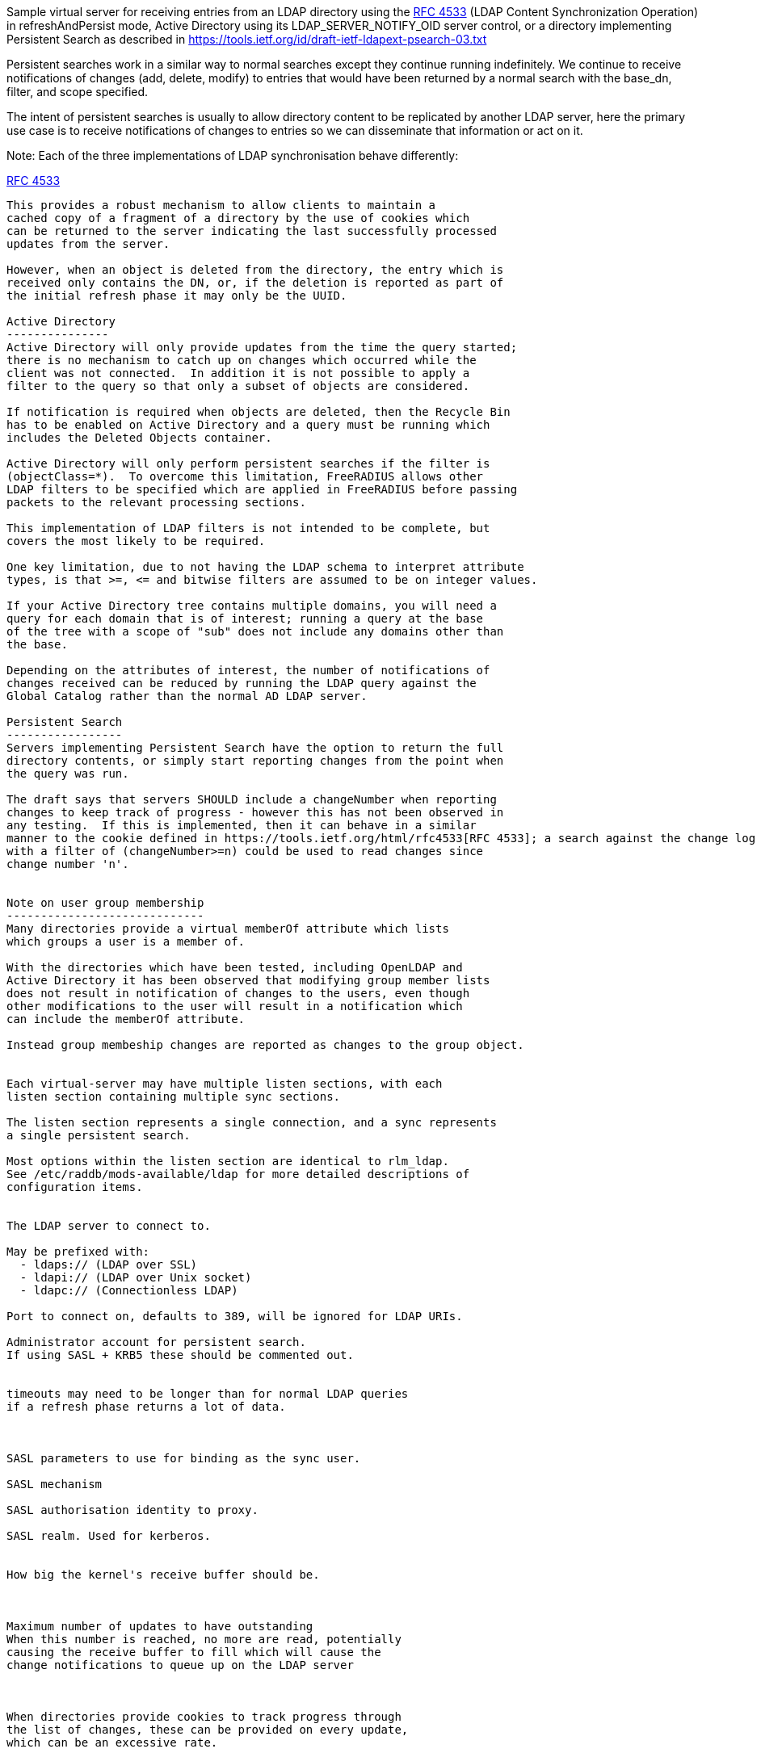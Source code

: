 
Sample virtual server for receiving entries from an LDAP directory
using the https://tools.ietf.org/html/rfc4533[RFC 4533] (LDAP Content Synchronization Operation) in
refreshAndPersist mode, Active Directory using its LDAP_SERVER_NOTIFY_OID
server control, or a directory implementing Persistent Search as
described in https://tools.ietf.org/id/draft-ietf-ldapext-psearch-03.txt


Persistent searches work in a similar way to normal searches except
they continue running indefinitely.  We continue to receive notifications
of changes (add, delete, modify) to entries that would have been returned
by a normal search with the base_dn, filter, and scope specified.

The intent of persistent searches is usually to allow directory content
to be replicated by another LDAP server, here the primary use case is
to receive notifications of changes to entries so we can disseminate that
information or act on it.

Note: Each of the three implementations of LDAP synchronisation behave
differently:

https://tools.ietf.org/html/rfc4533[RFC 4533]
--------
This provides a robust mechanism to allow clients to maintain a
cached copy of a fragment of a directory by the use of cookies which
can be returned to the server indicating the last successfully processed
updates from the server.

However, when an object is deleted from the directory, the entry which is
received only contains the DN, or, if the deletion is reported as part of
the initial refresh phase it may only be the UUID.

Active Directory
---------------
Active Directory will only provide updates from the time the query started;
there is no mechanism to catch up on changes which occurred while the
client was not connected.  In addition it is not possible to apply a
filter to the query so that only a subset of objects are considered.

If notification is required when objects are deleted, then the Recycle Bin
has to be enabled on Active Directory and a query must be running which
includes the Deleted Objects container.

Active Directory will only perform persistent searches if the filter is
(objectClass=*).  To overcome this limitation, FreeRADIUS allows other
LDAP filters to be specified which are applied in FreeRADIUS before passing
packets to the relevant processing sections.

This implementation of LDAP filters is not intended to be complete, but
covers the most likely to be required.

One key limitation, due to not having the LDAP schema to interpret attribute
types, is that >=, <= and bitwise filters are assumed to be on integer values.

If your Active Directory tree contains multiple domains, you will need a
query for each domain that is of interest; running a query at the base
of the tree with a scope of "sub" does not include any domains other than
the base.

Depending on the attributes of interest, the number of notifications of
changes received can be reduced by running the LDAP query against the
Global Catalog rather than the normal AD LDAP server.

Persistent Search
-----------------
Servers implementing Persistent Search have the option to return the full
directory contents, or simply start reporting changes from the point when
the query was run.

The draft says that servers SHOULD include a changeNumber when reporting
changes to keep track of progress - however this has not been observed in
any testing.  If this is implemented, then it can behave in a similar
manner to the cookie defined in https://tools.ietf.org/html/rfc4533[RFC 4533]; a search against the change log
with a filter of (changeNumber>=n) could be used to read changes since
change number 'n'.


Note on user group membership
-----------------------------
Many directories provide a virtual memberOf attribute which lists
which groups a user is a member of.

With the directories which have been tested, including OpenLDAP and
Active Directory it has been observed that modifying group member lists
does not result in notification of changes to the users, even though
other modifications to the user will result in a notification which
can include the memberOf attribute.

Instead group membeship changes are reported as changes to the group object.


Each virtual-server may have multiple listen sections, with each
listen section containing multiple sync sections.

The listen section represents a single connection, and a sync represents
a single persistent search.

Most options within the listen section are identical to rlm_ldap.
See /etc/raddb/mods-available/ldap for more detailed descriptions of
configuration items.


The LDAP server to connect to.

May be prefixed with:
  - ldaps:// (LDAP over SSL)
  - ldapi:// (LDAP over Unix socket)
  - ldapc:// (Connectionless LDAP)

Port to connect on, defaults to 389, will be ignored for LDAP URIs.

Administrator account for persistent search.
If using SASL + KRB5 these should be commented out.


timeouts may need to be longer than for normal LDAP queries
if a refresh phase returns a lot of data.



SASL parameters to use for binding as the sync user.

SASL mechanism

SASL authorisation identity to proxy.

SASL realm. Used for kerberos.


How big the kernel's receive buffer should be.



Maximum number of updates to have outstanding
When this number is reached, no more are read, potentially
causing the receive buffer to fill which will cause the
change notifications to queue up on the LDAP server



When directories provide cookies to track progress through
the list of changes, these can be provided on every update,
which can be an excessive rate.

FreeRADIUS keeps track of pending change and will only call
store Cookie once the preceding changes have been processed.

These options rate limit how often cookies will be stored.
Provided all preceding changes have been processed, cookie Store
will be called on a timed interval or after a number of changes
have been completed, whichever occurs first.

How often to store cookies.



Number of completed changes which will prompt the storing
of a cookie



Persistent searches.

You can configure an unlimited (within reason, and any limitations
of the directory you are querying), number of syncs to retrieve
entries from the LDAP directory.

Where to start searching in the tree for entries


Only return entries matching this filter
Comment this out if all entries should be returned.


Search scope, may be 'base', 'one', 'sub' or 'children'


Specify a map of LDAP attributes to FreeRADIUS dictionary attributes.

The result of this map determines how attributes from the LDAP
query are presented in the requests processed by the various
"recv" sections below.

This is a very limited form of map:
 - the left hand side must be an attribute reference.
 - the right hand side is LDAP attributes which will be
   included in the query.
 - only = and += are valid operators with = setting a
   single instance of the attribute and += setting as
   many as the LDAP query returns.

Protocol specific attributes must be qualified e.g. &Proto.radius.User-Name




Since there are likely to be multiple members of
a given group, the += operator should be used when
defining a mapping of LDAP attribute "member" to
FreeRADIUS attributes.



If you are querying Active Directory, you are likely to
want two queries.

It should be noted that Active Directory will only respond
to queries with the LDAP_SERER_NOTIFICATION_OID control if
the filter is (objectClass=*) - any other filter will result
in an error.

To overcome this limitation, a subset of LDAP filter handling
has been implemented in FreeRADIUS allowing a filter to be
specified in this configuration.  The key limitation is
<=, >= and bitwise filters assume attributes are numeric.

The only extensible match filters supported are the Active
Directory bitwise AND and OR.

A suitable filter, to only receive notifications regarding
normal user accounts could be:

  (userAccountControl:1.2.840.113556.1.4.803:=512)

In addition, there is nothing returned by Active Directory to
distinguish between an object being added or being modified.
All LDAP entries which are returned are therefore processed
through the recv Modify section when the directory is Active
Directory.

By default Active Directory puts a limit of 5 on the number
of persistent searches which can be active on a connection.

To determine if an object is enabled or disabled, the attribute
userAccountControl can be evaluated.  This is returned as
string data, so will want mapping to an integer attribute
for processing.

Firstly, one based on a naming context which covers all
user objects.  This will return results when objects are
added, modified or restored from the Deleted Objects
container.




Secondly, if you have the Recycle Bin enabled in Active
Directory and wish to be notified about deleted objects,
add a search covering the Deleted Objects container.

This will return results when an object is deleted, however
the DN and CN of the object are changed.  The attribute
lastKnownParent identifies where the object was deleted
from.  However, lastKnownParent may not be returned when
searching the Global Catalog.




Provides FreeRADIUS with the last cookie value we received for the sync

This only applies to directories implementing RFC4533, such as OpenLDAP with
the syncprov overlay enabled.

For other directories, this will be called prior to the search query being
sent to the server, so could be used for any initial setup of cache datastores.

A request will be generated with the following attributes:

- &request.LDAP-Sync.DN		the base_dn of the sync.
- &request.LDAP-Sync.Filter		the filter of the sync (optional).
- &request.LDAP-Sync.Scope		the scope of the sync (optional).

You should use these attributes to uniquely identify the sync when retrieving
previous cookie values.

In addition the attribute &request.LDAP-Sync.Directory-Root-DN will be
populated with the root DN of the directory to aid creating a cookie if one
has not previously been stored.

Called for a sync when:
- FreeRADIUS first starts.
- If a sync experiences an error and needs to be restarted.
- If a connection experiences an error and needs to be restarted.

The section may return one of the following/codes attributes:
- ok/updated and &reply.LDAP-Sync.Cookie to indicate a cookie value was loaded.
- noop to indicate that no cookie was found.
- Any other code to indicate failure.



If no cookie is returned for https://tools.ietf.org/html/rfc4533[RFC 4533] servers, then the response
to the initial search will be a complete copy of the directory.
To avoid that, and just be notified about changes, a cookie which
matches that which OpenLDAP expects can be mocked up with the following,
presuming the ldap module is enabled and configured with the same
server settings as ldap_sync.




Stores the latest cookie we've received for a sync

This only applies to directories implementing RFC4533, such as OpenLDAP with
the syncprov overlay enabled.

For directories implementing persistent search, which return changeNumber
in the Entry Change Notice control, this section will be called with the
changeNumber in LDAP-Sync.Cookie.

A request will be generated with the following attributes:

- &request.LDAP-Sync.DN		the base_dn of the sync.
- &request.LDAP-Sync.Cookie		the cookie value to store.
- &request.LDAP-Sync.Filter		the filter of the sync (optional).
- &request.LDAP-Sync.Scope		the scope of the sync (optional).

The return code of this section is ignored.



Notification that a new entry has been added to the LDAP directory

For directories implementing https://tools.ietf.org/html/rfc4533[RFC 4533], it is recommended that cached entries
use LDAP-Sync.Entry-UUID as the key.
This can usually be retrieved from the entryUUID operational attribute.

The entryUUID has the benefit that it will remain constant even if an object's
DN is changed.

Delete and Present operations may not include the DN of the object if they occur
during a refresh stage.

A request will be generated with the following attributes:

- &request.LDAP-Sync.DN		the base_dn of the sync.
- &request.LDAP-Sync.Entry-UUID	the UUID of the object. (https://tools.ietf.org/html/rfc4533[RFC 4533] directories only)
- &request.LDAP-Sync.Entry-DN	the DN of the object that was added.
- &*:*				attributes mapped from the LDAP entry to FreeRADIUS
			attributes using the update section within the sync.
- &request.LDAP-Sync.Filter		the filter of the sync (optional).
- &request.LDAP-Sync.Scope		the scope of the sync (optional).
- &request.LDAP-Sync.Attr		the attributes returned by the sync (optional).

The return code of this section is ignored (for now).



Notification that an entry has been modified in the LDAP directory

For directories implementing https://tools.ietf.org/html/rfc4533[RFC 4533], it is recommended that cached entries
use LDAP-Sync.Entry-UUID as the key.
This can usually be retrieved from the entryUUID operational attribute.

Delete and Present operations may not include the DN of the object if they occur
during a refresh stage.

A request will be generated with the following attributes:

- &request.LDAP-Sync.DN		the base_dn of the sync.
- &request.LDAP-Sync.Entry-UUID	the UUID of the object. (https://tools.ietf.org/html/rfc4533[RFC 4533] directories only)
- &request.LDAP-Sync.Entry-DN	the DN of the object that was added.
- &*:*				attributes mapped from the LDAP entry to FreeRADIUS
			attributes using the update section within the sync.
- &request.LDAP-Sync.Filter		the filter of the sync (optional).
- &request.LDAP-Sync.Scope		the scope of the sync (optional).
- &request.LDAP-Sync.Original-DN	the original DN of the object, if the object was renamed
			and the directory returns this attribute.

The return code of this section is ignored (for now).



Notification that an entry has been modified in the LDAP directory

It is recommended that cached entries use LDAP-Sync.Entry-UUID as the key.
This can usually be retrieved from the entryUUID operational attribute.

Delete and Present operations may not include the DN of the object if they occur
during a refresh stage.

A request will be generated with the following attributes:

- &request.LDAP-Sync.DN		the base_dn of the sync.
- &request.LDAP-Sync.Entry-UUID	the UUID of the object. (https://tools.ietf.org/html/rfc4533[RFC 4533] directories only)
- &request.LDAP-Sync.Entry-DN	the DN of the object that was removed (optional).
- &*:*				attributes mapped from the LDAP entry to FreeRADIUS
			attributes using the update section within the sync,
			if the attributes are returned by the directory.
- &request.LDAP-Sync.Filter		the filter of the sync (optional).
- &request.LDAP-Sync.Scope		the scope of the sync (optional).

The return code of this section is ignored (for now).



Notification that an entry is still present and unchanged in the LDAP directory.

These only occur with https://tools.ietf.org/html/rfc4533[RFC 4533] servers during initial refresh when a sync starts
and a cookie has been provided to indicate the last known state of the directory
according to the client.

It is recommended that cached entries use LDAP-Sync.Entry-UUID as the key.
This can usually be retrieved from the entryUUID operational attribute.

Delete and Present operations may not include the DN of the object if they occur
during a refresh stage.

A request will be generated with the following attributes:

- &request.LDAP-Sync.DN		the base_dn of the sync.
- &request.LDAP-Sync.Entry-UUID	the UUID of the object. (https://tools.ietf.org/html/rfc4533[RFC 4533] directories only)
- &request.LDAP-Sync.Entry-DN	the DN of the object that is still present (optional).
- &request.LDAP-Sync.Filter		the filter of the sync (optional).
- &request.LDAP-Sync.Scope		the scope of the sync (optional).

The return code of this section is ignored (for now).


== Default Configuration

```
server ldap_sync {
	namespace = ldap_sync
	listen  {
		transport = ldap
		ldap {
			server = "localhost"
#			port = 389
			identity = 'cn=admin,dc=example,dc=com'
			password = mypass
			options {
				res_timeout = 20
				srv_timelimit = 120
				idle = 60
				probes = 3
				interval = 3
				reconnection_delay = 10
			}
			sasl {
#				mech = 'PLAIN'
#				proxy = 'autz_id'
#				realm = 'example.org'
			}
#			recv_buff = 1048576
#			max_outstanding = 65536
		}
		cookie_interval = 10
		cookie_changes = 100
		sync {
			base_dn = "ou=people,dc=example,dc=com"
			filter = "(objectClass=posixAccount)"
			scope = 'sub'
			update {
				&Proto.radius.User-Name = 'uid'
				&Password.With-Header = 'userPassword'
			}
		}
#		sync {
#			base_dn = "ou=groups,dc=example,dc=com"
#			filter = "(objectClass=groupOfNames)"
#			scope = "sub"
#			update {
#				&Tmp-String-0 += "member"
#			}
#		}
#		sync {
#			base_dn = 'cn=Users,dc=example,dc=com'
#			filter = '(userAccountControl:1.2.840.113556.1.4.803:=512)'
#			scope = 'sub'
#			update {
#				&Proto.radius.User-Name = 'sAMAccountName'
#				&Tmp-Integer-0 = 'userAccountControl'
#			}
#		}
#		sync {
#			base_dn = "CN=Deleted Objects,dc=example,dc=com"
#			filter = '(userAccountControl:1.2.840.113556.1.4.803:=512)'
#			scope = "one"
#			update {
#				&Proto.radius.User-Name = 'sAMAccountName'
#				&Tmp-Integer-0 = 'userAccountControl'
#				&Tmp-String-0 = 'lastKnownParent'
#			}
#		}
	}
	load Cookie {
		debug_request
#		if (!&reply.LDAP-Sync.Cookie) {
#			string csn
#			&csn := %ldap("ldap:///%{LDAP-Sync.Directory-Root-DN}?contextCSN?base")
#			if (&csn) {
#				&reply.LDAP-Sync.Cookie := "rid=000,csn=%{csn}"
#				updated
#			}
#		}
	}
	store Cookie {
		debug_request
	}
	recv Add {
		debug_request
	}
	recv Modify {
		debug_request
	}
	recv Delete {
		debug_request
	}
	recv Present {
		debug_request
	}
}
```
